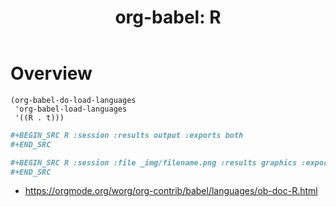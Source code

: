 #+TITLE: org-babel: R

* Overview
#+BEGIN_SRC elisp
  (org-babel-do-load-languages
   'org-babel-load-languages
   '((R . t)))
#+END_SRC

#+BEGIN_SRC org
  ,#+BEGIN_SRC R :session :results output :exports both
  ,#+END_SRC
#+END_SRC

#+BEGIN_SRC org
  ,#+BEGIN_SRC R :session :file _img/filename.png :results graphics :exports both
  ,#+END_SRC
#+END_SRC

:REFERENCES:
- https://orgmode.org/worg/org-contrib/babel/languages/ob-doc-R.html
:END:
